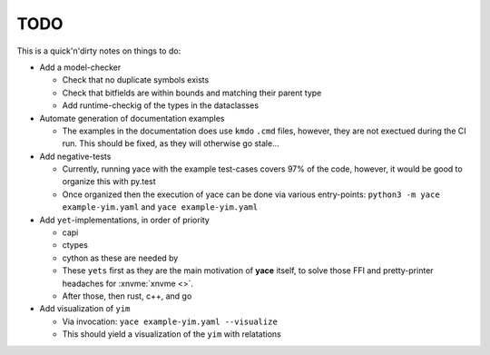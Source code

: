 .. _sec-todo:

======
 TODO
======

This is a quick'n'dirty notes on things to do:

* Add a model-checker

  * Check that no duplicate symbols exists
  * Check that bitfields are within bounds and matching their parent type
  * Add runtime-checkig of the types in the dataclasses

* Automate generation of documentation examples

  * The examples in the documentation does use ``kmdo`` ``.cmd`` files,
    however, they are not exectued during the CI run. This should be fixed, as
    they will otherwise go stale...

* Add negative-tests

  * Currently, running yace with the example test-cases covers 97% of the code,
    however, it would be good to organize this with py.test
  * Once organized then the execution of yace can be done via various
    entry-points: ``python3 -m yace example-yim.yaml`` and ``yace
    example-yim.yaml``

* Add ``yet``-implementations, in order of priority

  * capi
  * ctypes
  * cython as these are needed by
  * These ``yets`` first as they are the main motivation of **yace** itself, to
    solve those FFI and pretty-printer headaches for :xnvme:`xnvme <>`.
  * After those, then rust, c++, and go

* Add visualization of ``yim``

  * Via invocation: ``yace example-yim.yaml --visualize``
  * This should yield a visualization of the ``yim`` with relatations
